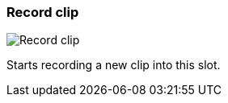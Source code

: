 ifdef::pdf-theme[[[slot-cell-record,Record clip]]]
ifndef::pdf-theme[[[slot-cell-record,Record clip image:playtime::generated/screenshots/elements/slot-cell/record.png[width=50, pdfwidth=8mm]]]]
=== Record clip

image::playtime::generated/screenshots/elements/slot-cell/record.png[Record clip, role="related thumb right", float=right]

Starts recording a new clip into this slot.

